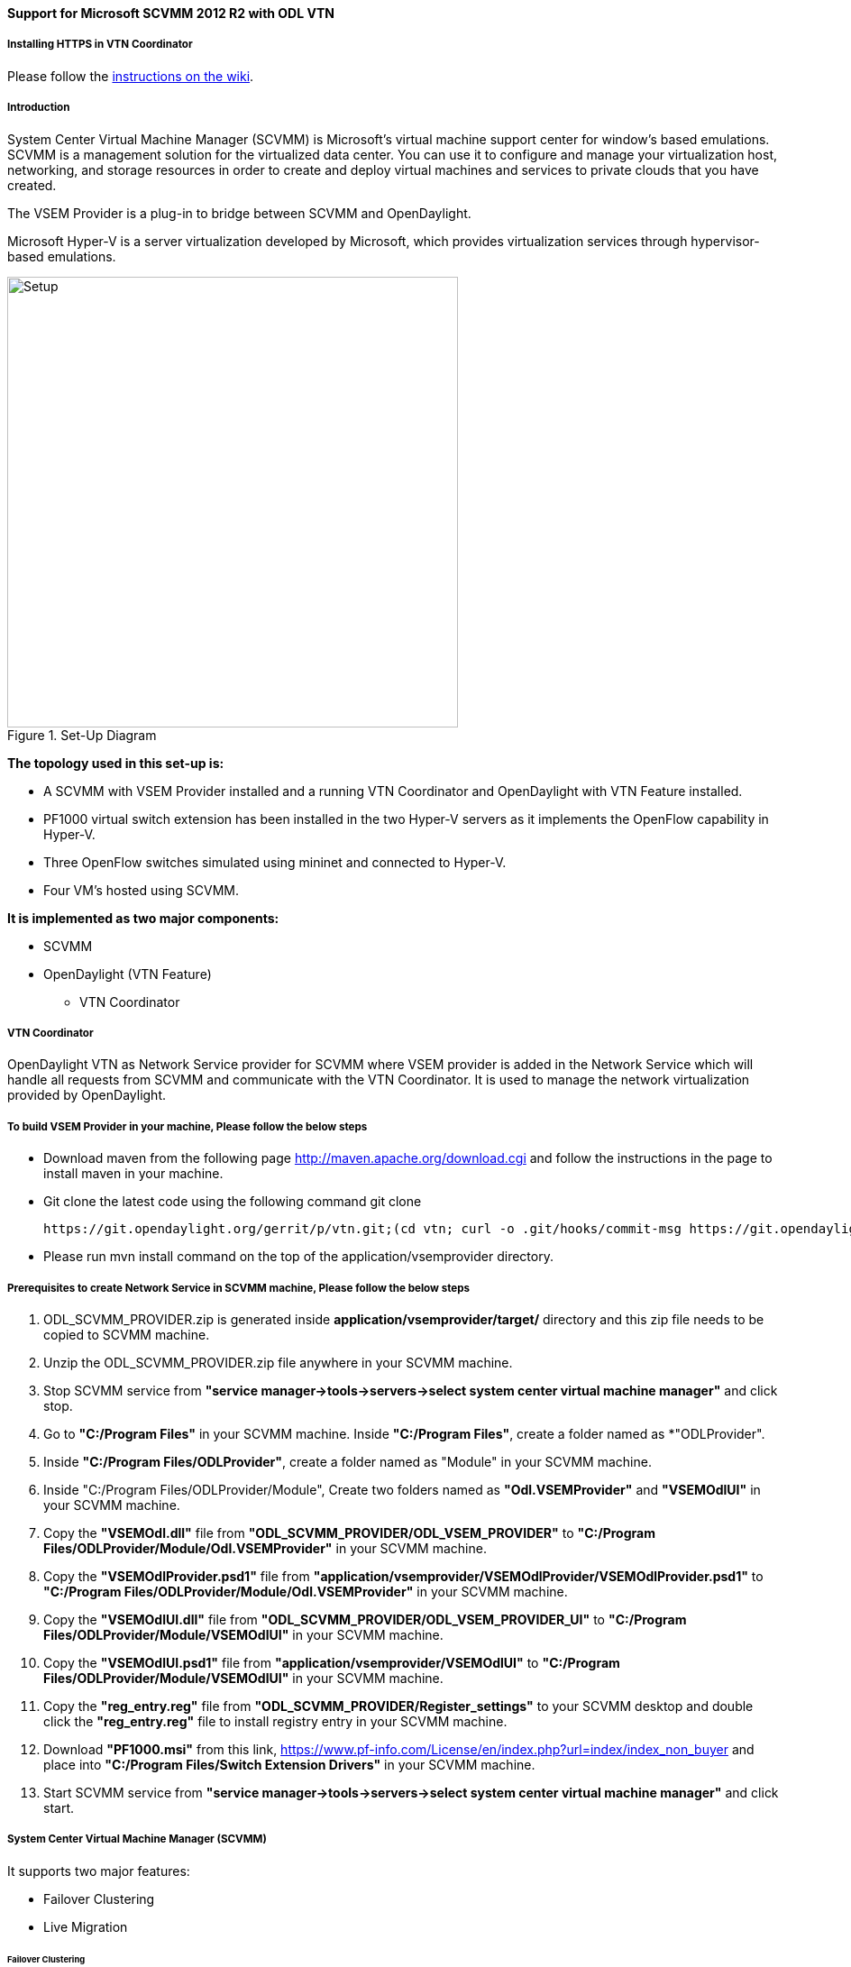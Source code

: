 ==== Support for Microsoft SCVMM 2012 R2 with ODL VTN

===== Installing HTTPS in VTN Coordinator

Please follow the
https://wiki.opendaylight.org/view/OpenDaylight_Virtual_Tenant_Network_(VTN):VTN_Coordinator:Enable_HTTPS_in_VTN_Coordinator#APR_Installation_Step[instructions on the wiki].

===== Introduction

System Center Virtual Machine Manager (SCVMM) is Microsoft's virtual machine support center for window's based emulations. SCVMM is a management solution for the virtualized data center. You can use it to configure and manage your virtualization host, networking, and storage resources in order to create and deploy virtual machines and services to private clouds that you have created.

The VSEM Provider is a plug-in to bridge between SCVMM and OpenDaylight.

Microsoft Hyper-V is a server virtualization developed by Microsoft, which provides virtualization services through hypervisor-based emulations.

.Set-Up Diagram
image::vtn/setup_diagram_SCVMM.png["Setup" ,width= 500]

*The topology used in this set-up is:*

* A SCVMM with VSEM Provider installed and a running VTN Coordinator and OpenDaylight with VTN Feature installed.

* PF1000 virtual switch extension has been installed in the two Hyper-V servers as it implements the OpenFlow capability in Hyper-V.

* Three OpenFlow switches simulated using mininet and connected to Hyper-V.

* Four VM's hosted using SCVMM.

*It is implemented as two major components:*

* SCVMM

* OpenDaylight (VTN Feature)

** VTN Coordinator

===== VTN Coordinator

OpenDaylight VTN as Network Service provider for SCVMM where VSEM provider is added in the Network Service which will handle all requests from SCVMM and communicate with the VTN Coordinator. It is used to manage the network virtualization provided by OpenDaylight.

===== To build VSEM Provider in your machine, Please follow the below steps

* Download maven from the following page http://maven.apache.org/download.cgi and follow the instructions in the page to install maven in your machine.
* Git clone the latest code using the following command git clone

  https://git.opendaylight.org/gerrit/p/vtn.git;(cd vtn; curl -o .git/hooks/commit-msg https://git.opendaylight.org/gerrit/tools/hooks/commit-msg;chmod 755 .git/hooks/commit-msg;git config remote.origin.push HEAD:refs/for/master)

* Please run mvn install command on the top of the application/vsemprovider directory.

===== Prerequisites to create Network Service in SCVMM machine, Please follow the below steps

. ODL_SCVMM_PROVIDER.zip is generated inside *application/vsemprovider/target/* directory and this zip file needs to be copied to SCVMM machine.

. Unzip the ODL_SCVMM_PROVIDER.zip file anywhere in your SCVMM machine.

. Stop SCVMM service from *"service manager->tools->servers->select system center virtual machine manager"* and click stop.

. Go to *"C:/Program Files"* in your SCVMM machine. Inside *"C:/Program Files"*, create a folder named as *"ODLProvider".

. Inside *"C:/Program Files/ODLProvider"*, create a folder named as "Module" in your SCVMM machine.

. Inside "C:/Program Files/ODLProvider/Module", Create two folders named as *"Odl.VSEMProvider"* and *"VSEMOdlUI"* in your SCVMM machine.

. Copy the *"VSEMOdl.dll"* file from *"ODL_SCVMM_PROVIDER/ODL_VSEM_PROVIDER"* to *"C:/Program Files/ODLProvider/Module/Odl.VSEMProvider"* in your SCVMM machine.

. Copy the *"VSEMOdlProvider.psd1"* file from *"application/vsemprovider/VSEMOdlProvider/VSEMOdlProvider.psd1"* to *"C:/Program Files/ODLProvider/Module/Odl.VSEMProvider"* in your SCVMM machine.

. Copy the *"VSEMOdlUI.dll"* file from *"ODL_SCVMM_PROVIDER/ODL_VSEM_PROVIDER_UI"* to *"C:/Program Files/ODLProvider/Module/VSEMOdlUI"* in your SCVMM machine.

. Copy the *"VSEMOdlUI.psd1"* file from *"application/vsemprovider/VSEMOdlUI"* to *"C:/Program Files/ODLProvider/Module/VSEMOdlUI"* in your SCVMM machine.

. Copy the *"reg_entry.reg"* file from *"ODL_SCVMM_PROVIDER/Register_settings"* to your SCVMM desktop and double click the *"reg_entry.reg"* file to install registry entry in your SCVMM machine.

. Download *"PF1000.msi"* from this link, https://www.pf-info.com/License/en/index.php?url=index/index_non_buyer and place into *"C:/Program Files/Switch Extension Drivers"* in your SCVMM machine.

. Start SCVMM service from *"service manager->tools->servers->select system center virtual machine manager"* and click start.

===== System Center Virtual Machine Manager (SCVMM)

It supports two major features:

* Failover Clustering
* Live Migration

====== Failover Clustering

A single Hyper-V can host a number of virtual machines. If the host were to fail then all of the virtual machines that are running on it will also fail, thereby resulting in a major outage. Failover clustering treats individual virtual machines as clustered resources. If a host were to fail then clustered virtual machines are able to fail over to a different Hyper-V server where they can continue to run.

====== Live Migration

Live Migration is used to migrate the running virtual machines from one Hyper-V server to another Hyper-V server without any interruptions.
Please go through the below video for more details,

* https://youtu.be/34YMOTzbNJM

===== SCVMM User Guide

* Please go through the below link for SCVMM user guide, https://wiki.opendaylight.org/view/File:ODL_SCVMM_USER_GUIDE_final.pdf

* Please go through the below link for more details

** OpenDaylight SCVMM VTN Integration: https://youtu.be/iRt4dxtiz94

** OpenDaylight Congestion Control with SCVMM VTN: https://youtu.be/34YMOTzbNJM
